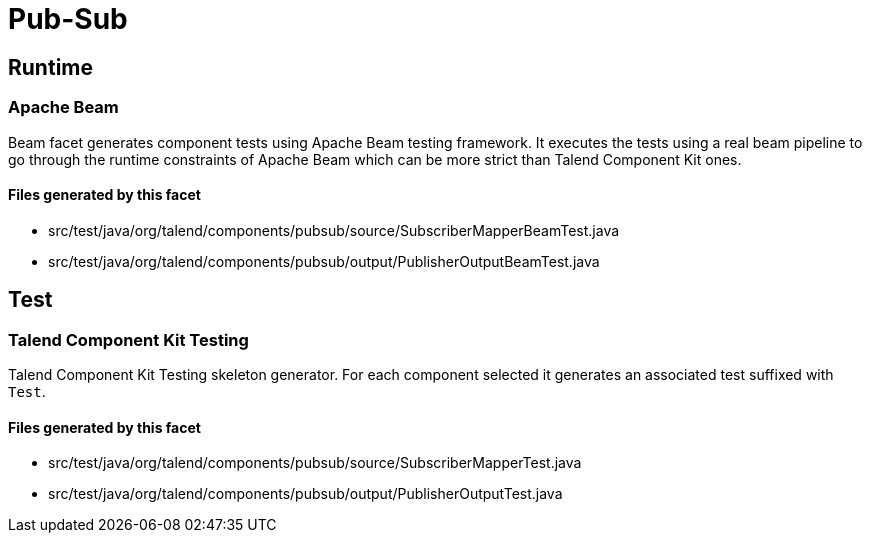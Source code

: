= Pub-Sub

== Runtime

=== Apache Beam

Beam facet generates component tests using Apache Beam testing framework. It executes the tests using a real beam pipeline to go through the runtime constraints of Apache Beam which can be more strict than Talend Component Kit ones.

==== Files generated by this facet

- src/test/java/org/talend/components/pubsub/source/SubscriberMapperBeamTest.java
- src/test/java/org/talend/components/pubsub/output/PublisherOutputBeamTest.java


== Test

=== Talend Component Kit Testing

Talend Component Kit Testing skeleton generator. For each component selected it generates an associated test suffixed with `Test`.

==== Files generated by this facet

- src/test/java/org/talend/components/pubsub/source/SubscriberMapperTest.java
- src/test/java/org/talend/components/pubsub/output/PublisherOutputTest.java


